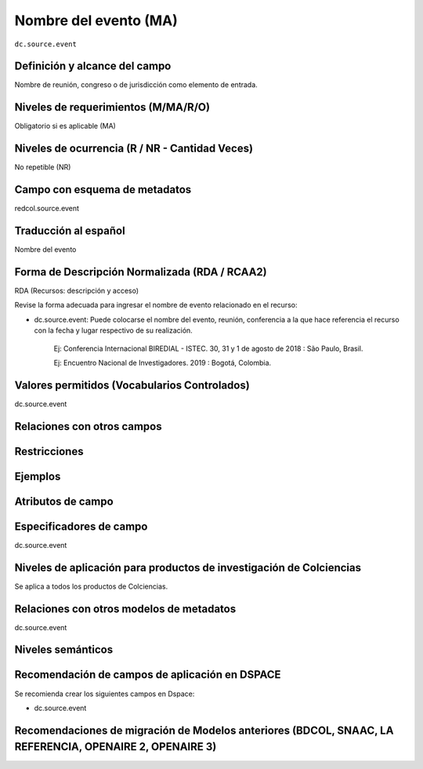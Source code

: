 .. _dc.source.event:

Nombre del evento (MA)
======================

``dc.source.event``

Definición y alcance del campo
------------------------------
Nombre de reunión, congreso o de jurisdicción como elemento de entrada.

Niveles de requerimientos (M/MA/R/O)
------------------------------------
Obligatorio si es aplicable (MA)

Niveles de ocurrencia (R / NR -  Cantidad Veces)
------------------------------------------------
No repetible (NR)

Campo con esquema de metadatos
------------------------------
redcol.source.event

Traducción al español
---------------------
Nombre del evento 

Forma de Descripción Normalizada (RDA / RCAA2)
----------------------------------------------
RDA (Recursos: descripción y acceso)

Revise la forma adecuada para ingresar el nombre de evento relacionado en el recurso:

- dc.source.event: Puede colocarse el nombre del evento, reunión, conferencia a la que hace referencia el recurso con la fecha y lugar respectivo de su realización.

	Ej: Conferencia Internacional BIREDIAL - ISTEC. 30, 31 y 1 de agosto de 2018 : São Paulo, Brasil. 

	Ej: Encuentro Nacional de Investigadores. 2019 : Bogotá, Colombia. 


Valores permitidos (Vocabularios Controlados)
---------------------------------------------
dc.source.event

Relaciones con otros campos
---------------------------

Restricciones
-------------

Ejemplos
--------

.. code-block:: xml
   :linenos:

   <dc.source.event>Memorias Congreso Nacional de Bibliotecología. 2010 : Bogotá, Colombia. <dc.source.event>

Atributos de campo
------------------

Especificadores de campo
------------------------
dc.source.event

Niveles de aplicación para productos de investigación de Colciencias
--------------------------------------------------------------------
Se aplica a todos los productos de Colciencias. 

Relaciones con otros modelos de metadatos
-----------------------------------------
dc.source.event

Niveles semánticos
------------------

Recomendación de campos de aplicación en DSPACE
-----------------------------------------------
Se recomienda crear los siguientes campos en Dspace:

- dc.source.event

Recomendaciones de migración de Modelos anteriores (BDCOL, SNAAC, LA REFERENCIA, OPENAIRE 2, OPENAIRE 3)
--------------------------------------------------------------------------------------------------------